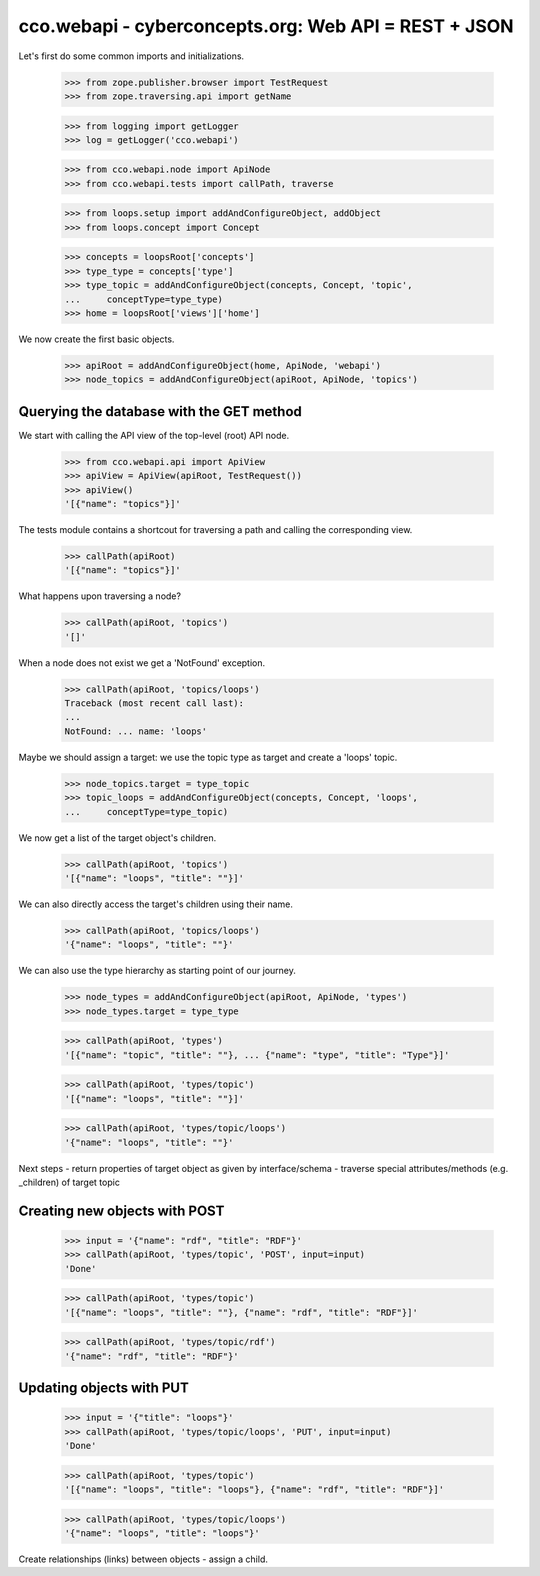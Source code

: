 
cco.webapi - cyberconcepts.org: Web API = REST + JSON
=====================================================

Let's first do some common imports and initializations.

  >>> from zope.publisher.browser import TestRequest
  >>> from zope.traversing.api import getName

  >>> from logging import getLogger
  >>> log = getLogger('cco.webapi')

  >>> from cco.webapi.node import ApiNode
  >>> from cco.webapi.tests import callPath, traverse

  >>> from loops.setup import addAndConfigureObject, addObject
  >>> from loops.concept import Concept

  >>> concepts = loopsRoot['concepts']
  >>> type_type = concepts['type']
  >>> type_topic = addAndConfigureObject(concepts, Concept, 'topic',
  ...     conceptType=type_type)
  >>> home = loopsRoot['views']['home']

We now create the first basic objects.

  >>> apiRoot = addAndConfigureObject(home, ApiNode, 'webapi')
  >>> node_topics = addAndConfigureObject(apiRoot, ApiNode, 'topics')

Querying the database with the GET method
-----------------------------------------

We start with calling the API view of the top-level (root) API node.

  >>> from cco.webapi.api import ApiView
  >>> apiView = ApiView(apiRoot, TestRequest())
  >>> apiView()
  '[{"name": "topics"}]'

The tests module contains a shortcout for traversing a path and calling
the corresponding view.

  >>> callPath(apiRoot)
  '[{"name": "topics"}]'

What happens upon traversing a node?

  >>> callPath(apiRoot, 'topics')
  '[]'

When a node does not exist we get a 'NotFound' exception.

  >>> callPath(apiRoot, 'topics/loops')
  Traceback (most recent call last):
  ...
  NotFound: ... name: 'loops'

Maybe we should assign a target: we use the topic type as target 
and create a 'loops' topic.

  >>> node_topics.target = type_topic
  >>> topic_loops = addAndConfigureObject(concepts, Concept, 'loops',
  ...     conceptType=type_topic)

We now get a list of the target object's children.

  >>> callPath(apiRoot, 'topics')
  '[{"name": "loops", "title": ""}]'

We can also directly access the target's children using their name.

  >>> callPath(apiRoot, 'topics/loops')
  '{"name": "loops", "title": ""}'

We can also use the type hierarchy as starting point of our 
journey.

  >>> node_types = addAndConfigureObject(apiRoot, ApiNode, 'types')
  >>> node_types.target = type_type

  >>> callPath(apiRoot, 'types')
  '[{"name": "topic", "title": ""}, ... {"name": "type", "title": "Type"}]'

  >>> callPath(apiRoot, 'types/topic')
  '[{"name": "loops", "title": ""}]'

  >>> callPath(apiRoot, 'types/topic/loops')
  '{"name": "loops", "title": ""}'

Next steps
- return properties of target object as given by interface/schema
- traverse special attributes/methods (e.g. _children) of target topic

Creating new objects with POST
------------------------------

  >>> input = '{"name": "rdf", "title": "RDF"}'
  >>> callPath(apiRoot, 'types/topic', 'POST', input=input)
  'Done'

  >>> callPath(apiRoot, 'types/topic')
  '[{"name": "loops", "title": ""}, {"name": "rdf", "title": "RDF"}]'

  >>> callPath(apiRoot, 'types/topic/rdf')
  '{"name": "rdf", "title": "RDF"}'

Updating objects with PUT
-------------------------

  >>> input = '{"title": "loops"}'
  >>> callPath(apiRoot, 'types/topic/loops', 'PUT', input=input)
  'Done'

  >>> callPath(apiRoot, 'types/topic')
  '[{"name": "loops", "title": "loops"}, {"name": "rdf", "title": "RDF"}]'

  >>> callPath(apiRoot, 'types/topic/loops')
  '{"name": "loops", "title": "loops"}'

Create relationships (links) between objects - assign a child.
